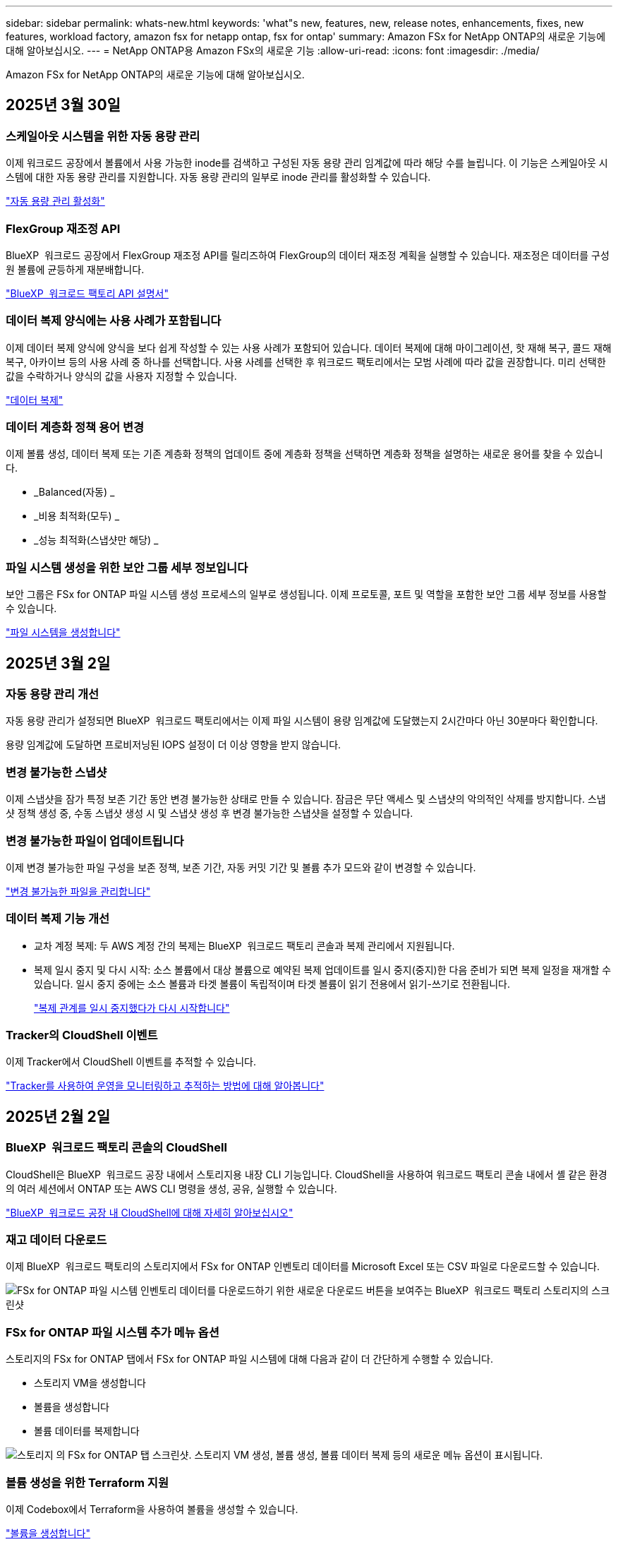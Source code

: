 ---
sidebar: sidebar 
permalink: whats-new.html 
keywords: 'what"s new, features, new, release notes, enhancements, fixes, new features, workload factory, amazon fsx for netapp ontap, fsx for ontap' 
summary: Amazon FSx for NetApp ONTAP의 새로운 기능에 대해 알아보십시오. 
---
= NetApp ONTAP용 Amazon FSx의 새로운 기능
:allow-uri-read: 
:icons: font
:imagesdir: ./media/


[role="lead"]
Amazon FSx for NetApp ONTAP의 새로운 기능에 대해 알아보십시오.



== 2025년 3월 30일



=== 스케일아웃 시스템을 위한 자동 용량 관리

이제 워크로드 공장에서 볼륨에서 사용 가능한 inode를 검색하고 구성된 자동 용량 관리 임계값에 따라 해당 수를 늘립니다. 이 기능은 스케일아웃 시스템에 대한 자동 용량 관리를 지원합니다. 자동 용량 관리의 일부로 inode 관리를 활성화할 수 있습니다.

link:https://docs.netapp.com/us-en/workload-fsx-ontap/enable-auto-capacity-management.html["자동 용량 관리 활성화"]



=== FlexGroup 재조정 API

BlueXP  워크로드 공장에서 FlexGroup 재조정 API를 릴리즈하여 FlexGroup의 데이터 재조정 계획을 실행할 수 있습니다. 재조정은 데이터를 구성원 볼륨에 균등하게 재분배합니다.

link:https://console.workloads.netapp.com/api-doc["BlueXP  워크로드 팩토리 API 설명서"]



=== 데이터 복제 양식에는 사용 사례가 포함됩니다

이제 데이터 복제 양식에 양식을 보다 쉽게 작성할 수 있는 사용 사례가 포함되어 있습니다. 데이터 복제에 대해 마이그레이션, 핫 재해 복구, 콜드 재해 복구, 아카이브 등의 사용 사례 중 하나를 선택합니다. 사용 사례를 선택한 후 워크로드 팩토리에서는 모범 사례에 따라 값을 권장합니다. 미리 선택한 값을 수락하거나 양식의 값을 사용자 지정할 수 있습니다.

link:https://docs.netapp.com/us-en/workload-fsx-ontap/create-replication.html["데이터 복제"]



=== 데이터 계층화 정책 용어 변경

이제 볼륨 생성, 데이터 복제 또는 기존 계층화 정책의 업데이트 중에 계층화 정책을 선택하면 계층화 정책을 설명하는 새로운 용어를 찾을 수 있습니다.

* _Balanced(자동) _
* _비용 최적화(모두) _
* _성능 최적화(스냅샷만 해당) _




=== 파일 시스템 생성을 위한 보안 그룹 세부 정보입니다

보안 그룹은 FSx for ONTAP 파일 시스템 생성 프로세스의 일부로 생성됩니다. 이제 프로토콜, 포트 및 역할을 포함한 보안 그룹 세부 정보를 사용할 수 있습니다.

link:https://docs.netapp.com/us-en/workload-fsx-ontap/create-file-system.html["파일 시스템을 생성합니다"]



== 2025년 3월 2일



=== 자동 용량 관리 개선

자동 용량 관리가 설정되면 BlueXP  워크로드 팩토리에서는 이제 파일 시스템이 용량 임계값에 도달했는지 2시간마다 아닌 30분마다 확인합니다.

용량 임계값에 도달하면 프로비저닝된 IOPS 설정이 더 이상 영향을 받지 않습니다.



=== 변경 불가능한 스냅샷

이제 스냅샷을 잠가 특정 보존 기간 동안 변경 불가능한 상태로 만들 수 있습니다. 잠금은 무단 액세스 및 스냅샷의 악의적인 삭제를 방지합니다. 스냅샷 정책 생성 중, 수동 스냅샷 생성 시 및 스냅샷 생성 후 변경 불가능한 스냅샷을 설정할 수 있습니다.



=== 변경 불가능한 파일이 업데이트됩니다

이제 변경 불가능한 파일 구성을 보존 정책, 보존 기간, 자동 커밋 기간 및 볼륨 추가 모드와 같이 변경할 수 있습니다.

link:https://docs.netapp.com/us-en/workload-fsx-ontap/manage-immutable-files.html["변경 불가능한 파일을 관리합니다"]



=== 데이터 복제 기능 개선

* 교차 계정 복제: 두 AWS 계정 간의 복제는 BlueXP  워크로드 팩토리 콘솔과 복제 관리에서 지원됩니다.
* 복제 일시 중지 및 다시 시작: 소스 볼륨에서 대상 볼륨으로 예약된 복제 업데이트를 일시 중지(중지)한 다음 준비가 되면 복제 일정을 재개할 수 있습니다. 일시 중지 중에는 소스 볼륨과 타겟 볼륨이 독립적이며 타겟 볼륨이 읽기 전용에서 읽기-쓰기로 전환됩니다.
+
link:https://docs.netapp.com/us-en/workload-fsx-ontap/pause-resume-replication.html["복제 관계를 일시 중지했다가 다시 시작합니다"]





=== Tracker의 CloudShell 이벤트

이제 Tracker에서 CloudShell 이벤트를 추적할 수 있습니다.

link:https://docs.netapp.com/us-en/workload-fsx-ontap/monitor-operations.html["Tracker를 사용하여 운영을 모니터링하고 추적하는 방법에 대해 알아봅니다"]



== 2025년 2월 2일



=== BlueXP  워크로드 팩토리 콘솔의 CloudShell

CloudShell은 BlueXP  워크로드 공장 내에서 스토리지용 내장 CLI 기능입니다. CloudShell을 사용하여 워크로드 팩토리 콘솔 내에서 셸 같은 환경의 여러 세션에서 ONTAP 또는 AWS CLI 명령을 생성, 공유, 실행할 수 있습니다.

link:https://docs.netapp.com/us-en/workload-setup-admin/use-cloudshell.html["BlueXP  워크로드 공장 내 CloudShell에 대해 자세히 알아보십시오"]



=== 재고 데이터 다운로드

이제 BlueXP  워크로드 팩토리의 스토리지에서 FSx for ONTAP 인벤토리 데이터를 Microsoft Excel 또는 CSV 파일로 다운로드할 수 있습니다.

image:screenshot-fsx-inventory-download.png["FSx for ONTAP 파일 시스템 인벤토리 데이터를 다운로드하기 위한 새로운 다운로드 버튼을 보여주는 BlueXP  워크로드 팩토리 스토리지의 스크린샷"]



=== FSx for ONTAP 파일 시스템 추가 메뉴 옵션

스토리지의 FSx for ONTAP 탭에서 FSx for ONTAP 파일 시스템에 대해 다음과 같이 더 간단하게 수행할 수 있습니다.

* 스토리지 VM을 생성합니다
* 볼륨을 생성합니다
* 볼륨 데이터를 복제합니다


image:screenshot-filesystem-menu-options.png["스토리지 의 FSx for ONTAP 탭 스크린샷. 스토리지 VM 생성, 볼륨 생성, 볼륨 데이터 복제 등의 새로운 메뉴 옵션이 표시됩니다."]



=== 볼륨 생성을 위한 Terraform 지원

이제 Codebox에서 Terraform을 사용하여 볼륨을 생성할 수 있습니다.

link:https://docs.netapp.com/us-en/workload-fsx-ontap/create-volume.html["볼륨을 생성합니다"]



=== 변경 불가능한 파일 기능으로 파일 잠금

이제 FSx for ONTAP 파일 시스템에 대한 볼륨을 생성할 때 변경 불가능한 파일 기능을 사용하여 파일을 잠글 수 있습니다. 파일 잠금을 사용하면 지정된 기간 동안 실수로 또는 의도적으로 파일을 삭제하는 것을 방지할 수 있습니다.

link:https://docs.netapp.com/us-en/workload-fsx-ontap/create-volume.html["볼륨을 생성합니다"]



=== 추적기를 사용하여 작업을 모니터링하고 추적할 수 있습니다

Tracker, 스토리지에서 새로운 모니터링 기능을 사용할 수 있습니다. Tracker를 사용하여 자격 증명, 저장소 및 링크 작업의 진행 상태 및 상태를 모니터링하고 추적하며, 작업 및 하위 작업에 대한 세부 정보를 검토하고, 문제 또는 장애를 진단하고, 실패한 작업에 대한 매개 변수를 편집하고, 실패한 작업을 재시도할 수 있습니다.

link:https://docs.netapp.com/us-en/workload-fsx-ontap/monitor-operations.html["Tracker를 사용하여 운영을 모니터링하고 추적하는 방법에 대해 알아봅니다"]



=== 2세대 Amazon FSx for NetApp ONTAP 파일 시스템 지원

이제 BlueXP  워크로드 공장에서 Amazon FSx for NetApp ONTAP 2세대 파일 시스템을 사용할 수 있습니다. FSx for ONTAP 2세대 단일 AZ 파일 시스템은 최대 12개의 HA 쌍을 구동하여 최대 72GBps의 처리량 용량과 2,400,000 SSD IOPS를 제공합니다. FSx for ONTAP 2세대 멀티 AZ 파일 시스템은 하나의 HA 쌍을 기반으로 하며 6GBps의 처리량 용량과 200,000 SSD IOPS를 제공합니다.

* link:https://docs.netapp.com/us-en/workload-fsx-ontap/add-ha-pairs.html["고가용성 쌍 추가"]
* link:https://docs.aws.amazon.com/fsx/latest/ONTAPGuide/limits.html["Amazon FSx for NetApp ONTAP의 할당량 및 한도"^]




== 2025년 1월 5일



=== 볼륨 CIFS 공유의 개선 사항

BlueXP  워크로드 공장 에 있는 Amazon FSx for ONTAP 파일 시스템에서 볼륨의 CIFS 공유를 관리할 때 다음과 같은 향상된 기능을 사용할 수 있습니다.

* 볼륨에서 여러 CIFS 공유를 지원합니다
* 언제든지 사용자와 그룹을 업데이트하는 옵션입니다
* 사용자 및 그룹의 사용 권한을 언제든지 업데이트하는 옵션입니다
* CIFS 공유 삭제


link:https://docs.netapp.com/us-en/workload-fsx-ontap/manage-cifs-share.html["CIFS 공유를 관리합니다"]



== 2024년 12월 1일



=== 스케일아웃 FSx for ONTAP 파일 시스템용 블록 스토리지

이제 최대 6개의 HA 쌍으로 구성된 스케일아웃 파일 시스템 구축을 사용할 때 FSx for ONTAP을 통해 블록 스토리지를 프로비저닝할 수 있습니다.

link:https://docs.netapp.com/us-en/workload-fsx-ontap/create-file-system.html["BlueXP  워크로드 팩토리에서 FSx for ONTAP 파일 시스템을 생성합니다"]



=== 마운트 명령을 사용할 수 있습니다

이제 볼륨에 대한 NFS 및 CIFS 액세스에 마운트 명령을 사용할 수 있습니다. * 기본 작업 * 과 * 마운트 명령 보기 * 를 선택하여 FSx for ONTAP 파일 시스템 내에서 볼륨의 마운트 지점을 얻을 수 있습니다.

image:screenshot-view-mount-command.png["FSx for ONTAP 파일 시스템으로 이동하여 볼륨 메뉴를 선택하고 기본 작업을 선택한 다음, 보기 마운트 명령을 선택하여 마운트 명령을 보는 스크린샷 mount 명령 대화 상자가 나타나고 CIFS 또는 NFS 액세스에 대한 mount 명령이 표시됩니다."]

link:https://docs.netapp.com/us-en/workload-fsx-ontap/access-data.html["볼륨에 대한 뷰 마운트 명령"]



=== 볼륨 생성 후 스토리지 효율성 업데이트

이제 볼륨 생성 후 FlexVol 볼륨의 스토리지 효율성을 사용하거나 사용하지 않도록 설정할 수 있습니다. 스토리지 효율성에는 중복제거, 데이터 압축, 데이터 컴팩션이 포함됩니다. 스토리지 효율성을 높이면 FlexVol volume에서 최적의 공간 절약 효과를 달성할 수 있습니다.

link:https://docs.netapp.com/us-en/workload-fsx-ontap/update-storage-efficiency.html["볼륨에 대한 스토리지 효율성 업데이트"]



=== 온프레미스 ONTAP 클러스터 검색 및 복제

온프레미스 ONTAP 클러스터 데이터를 FSx for ONTAP 파일 시스템으로 검색하고 복제하여 AI 지식 기반을 보강하는 데 사용할 수 있습니다. 모든 사내 검색 및 복제 워크플로는 스토리지 인벤토리의 새로운 * 온-프레미스 ONTAP * 탭에서 사용할 수 있습니다.

link:https://docs.netapp.com/us-en/workload-fsx-ontap/use-onprem-data.html["사내 ONTAP 클러스터를 검색합니다"]



=== AWS 자격 증명으로 비용 절감 계산기 분석 개선

이제 절약 계산기에서 AWS 자격 증명을 추가할 수 있습니다. 자격 증명을 추가하면 FSx for ONTAP에 비해 Amazon Elastic Block Store, Elastic File Systems 및 FSx for Windows 파일 서버 스토리지 환경의 절감 계산기 분석의 정확성이 향상됩니다.

link:https://docs.netapp.com/us-en/workload-fsx-ontap/explore-savings.html["BlueXP  워크로드 공장에서 FSx for ONTAP로 절감할 수 있는 비용에 대해 알아보십시오"]



== 2024년 11월 3일



=== 스토리지 인벤토리의 탭 보기

스토리지 인벤토리가 두 개의 탭 보기로 업데이트되었습니다.

* FSx for ONTAP 탭: 현재 사용 중인 FSx for ONTAP 파일 시스템을 표시합니다.
* Explore Savings Tab: Elastic Block Store, FSx for Windows File Server 및 Elastic File Systems 스토리지 시스템을 표시합니다. 이 페이지에서 이러한 시스템을 FSx for ONTAP와 비교하여 절감 효과를 살펴볼 수 있습니다.




== 2024년 9월 29일



=== 링크 생성 업데이트

* Codebox 뷰어: 이제 코드박스가 링크 생성 프로세스에 통합되었습니다. 작업 실행을 위해 AWS로 리디렉션하기 전에 워크로드 팩토리얼의 Codebox에서 CloudFormation 템플릿을 보고 복사할 수 있습니다.
* 필요한 권한: AWS CloudFormation에서 링크 생성을 실행하는 데 필요한 권한을 이제 워크로드 팩토리의 링크 생성 마법사에서 링크 생성 마법사를 보고 복사할 수 있습니다.
* 수동 링크 생성 지원: 이 기능을 사용하면 링크 ARN을 수동으로 등록하여 AWS CloudFormation에서 독립 실행형 생성을 수행할 수 있습니다. 보안 또는 DevOps 팀이 링크 생성 프로세스를 지원할 때 유용합니다.


link:https://docs.netapp.com/us-en/workload-fsx-ontap/create-link.html["링크를 만듭니다"]



== 2024년 9월 1일



=== 스토리지 관리를 위한 읽기 모드 지원

읽기 모드는 워크로드 공장에서 스토리지 관리에 사용할 수 있습니다. 읽기 모드는 코드형 인프라 템플릿이 특정 변수로 채워지도록 읽기 전용 권한을 추가하여 기본 모드의 환경을 개선합니다. 코드형 인프라 템플릿은 워크로드 팩토리에 대한 수정 권한을 제공하지 않고 AWS 계정에서 직접 실행할 수 있습니다.

link:https://docs.netapp.com/us-en/workload-setup-admin/operational-modes.html["읽기 모드에 대해 자세히 알아봅니다"]



=== 볼륨 삭제 지원 전 백업

볼륨을 삭제하기 전에 백업할 수 있습니다. 백업은 삭제될 때까지 파일 시스템에 남아 있습니다.

link:https://docs.netapp.com/us-en/workload-fsx-ontap/delete-volume.html["볼륨을 삭제합니다"]



== 2024년 8월 4일



=== Terraform 지원

이제 코드박스에서 Terraform을 사용하여 파일 시스템 및 스토리지 VM을 구축할 수 있습니다.

* link:https://docs.netapp.com/us-en/workload-fsx-ontap/create-file-system.html["파일 시스템을 생성합니다"]
* link:https://docs.netapp.com/us-en/workload-fsx-ontap/create-storage-vm.html["스토리지 VM을 생성합니다"]
* link:https://docs.netapp.com/us-en/workload-setup-admin/use-codebox.html["코드박스에서 Terraform을 사용합니다"]




=== 스토리지 계산기에서 처리량 및 IOPS 권장 사항을 확인하십시오

스토리지 계산기는 AWS 모범 사례를 기반으로 처리량과 IOPS에 대한 FSx for ONTAP 파일 시스템 구성을 권장하므로 선택 항목에 대한 최적의 지침이 제공됩니다.



== 2024년 7월 7일



=== Amazon FSx for NetApp ONTAP의 워크로드 공장 최초 릴리즈

Amazon FSx for NetApp ONTAP은 현재 BlueXP  워크로드 공장에서 일반적으로 사용할 수 있습니다.
